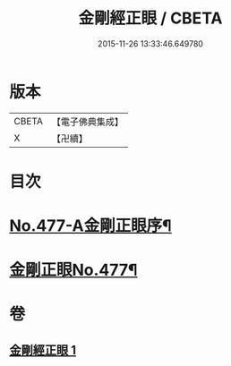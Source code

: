 #+TITLE: 金剛經正眼 / CBETA
#+DATE: 2015-11-26 13:33:46.649780
* 版本
 |     CBETA|【電子佛典集成】|
 |         X|【卍續】    |

* 目次
* [[file:KR6c0065_001.txt::001-0115a1][No.477-A金剛正眼序¶]]
* [[file:KR6c0065_001.txt::0115b8][金剛正眼No.477¶]]
* 卷
** [[file:KR6c0065_001.txt][金剛經正眼 1]]

